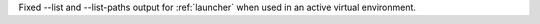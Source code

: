 Fixed --list and --list-paths output for :ref:`launcher` when used in an
active virtual environment.
